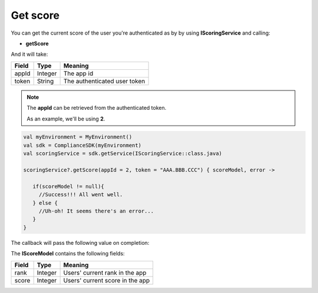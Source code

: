 Get score
=========

You can get the current score of the user you're authenticated as by by using **IScoringService** and calling:

* **getScore**

And it will take:

=========== ======= =======
Field       Type    Meaning
=========== ======= =======
appId       Integer The app id
token       String  The authenticated user token
=========== ======= =======

.. note::
 The **appId** can be retrieved from the authenticated token.

 As an example, we'll be using **2**.

.. code-block:: java

   val myEnvironment = MyEnvironment()
   val sdk = ComplianceSDK(myEnvironment)
   val scoringService = sdk.getService(IScoringService::class.java)

   scoringService?.getScore(appId = 2, token = "AAA.BBB.CCC") { scoreModel, error ->

      if(scoreModel != null){
        //Success!!! All went well.
      } else {
        //Uh-oh! It seems there's an error...
      }
   }

The callback will pass the following value on completion:

=========== ============ ======
Value   		Type    		 Meaning
=========== ============ ======
userDetails IScoreModel  If non-null, the SDK was able to a score for the user
error       Throwable    If non-null, an error occurred
=========== ============ ======

The **IScoreModel** contains the following fields:

===== ======= =======
Field Type    Meaning
===== ======= =======
rank  Integer Users' current rank in the app
score Integer Users' current score in the app
===== ======= =======
